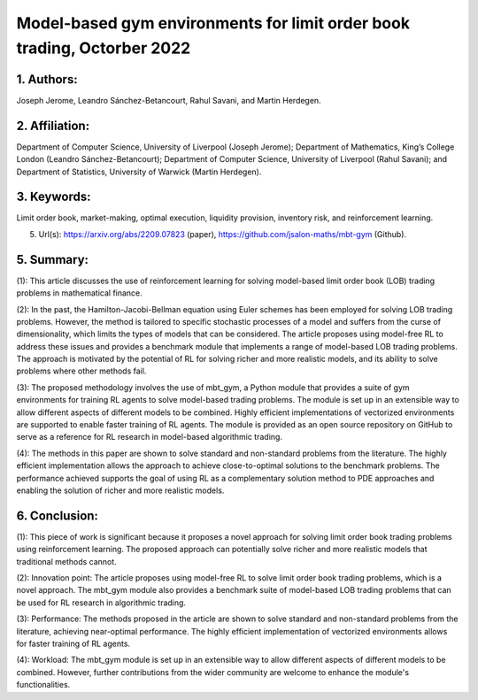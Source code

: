.. _model_based_env:

Model-based gym environments for limit order book trading, Octorber 2022
====================

1. Authors: 
--------------------

Joseph Jerome, Leandro Sánchez-Betancourt, Rahul Savani, and Martin Herdegen.

2. Affiliation: 
--------------------

Department of Computer Science, University of Liverpool (Joseph Jerome); Department of Mathematics, King’s College London (Leandro Sánchez-Betancourt); Department of Computer Science, University of Liverpool (Rahul Savani); and Department of Statistics, University of Warwick (Martin Herdegen).

3. Keywords: 
--------------------

Limit order book, market-making, optimal execution, liquidity provision, inventory risk, and reinforcement learning.

5. Url(s): https://arxiv.org/abs/2209.07823 (paper), https://github.com/jsalon-maths/mbt-gym (Github).

5. Summary: 
--------------------

(1): This article discusses the use of reinforcement learning for solving model-based limit order book (LOB) trading problems in mathematical finance.

(2): In the past, the Hamilton-Jacobi-Bellman equation using Euler schemes has been employed for solving LOB trading problems. However, the method is tailored to specific stochastic processes of a model and suffers from the curse of dimensionality, which limits the types of models that can be considered. The article proposes using model-free RL to address these issues and provides a benchmark module that implements a range of model-based LOB trading problems. The approach is motivated by the potential of RL for solving richer and more realistic models, and its ability to solve problems where other methods fail.

(3): The proposed methodology involves the use of mbt_gym, a Python module that provides a suite of gym environments for training RL agents to solve model-based trading problems. The module is set up in an extensible way to allow different aspects of different models to be combined. Highly efficient implementations of vectorized environments are supported to enable faster training of RL agents. The module is provided as an open source repository on GitHub to serve as a reference for RL research in model-based algorithmic trading.

(4): The methods in this paper are shown to solve standard and non-standard problems from the literature. The highly efficient implementation allows the approach to achieve close-to-optimal solutions to the benchmark problems. The performance achieved supports the goal of using RL as a complementary solution method to PDE approaches and enabling the solution of richer and more realistic models.

6. Conclusion:
--------------------

(1): This piece of work is significant because it proposes a novel approach for solving limit order book trading problems using reinforcement learning. The proposed approach can potentially solve richer and more realistic models that traditional methods cannot.

 

(2): Innovation point: The article proposes using model-free RL to solve limit order book trading problems, which is a novel approach. The mbt_gym module also provides a benchmark suite of model-based LOB trading problems that can be used for RL research in algorithmic trading. 

(3): Performance: The methods proposed in the article are shown to solve standard and non-standard problems from the literature, achieving near-optimal performance. The highly efficient implementation of vectorized environments allows for faster training of RL agents.

(4): Workload: The mbt_gym module is set up in an extensible way to allow different aspects of different models to be combined. However, further contributions from the wider community are welcome to enhance the module's functionalities.

